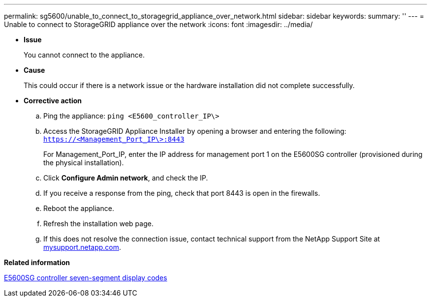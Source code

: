 ---
permalink: sg5600/unable_to_connect_to_storagegrid_appliance_over_network.html
sidebar: sidebar
keywords: 
summary: ''
---
= Unable to connect to StorageGRID appliance over the network
:icons: font
:imagesdir: ../media/

* *Issue*
+
You cannot connect to the appliance.

* *Cause*
+
This could occur if there is a network issue or the hardware installation did not complete successfully.

* *Corrective action*
 .. Ping the appliance: `ping <E5600_controller_IP\>`
 .. Access the StorageGRID Appliance Installer by opening a browser and entering the following: `https://<Management_Port_IP\>:8443`
+
For Management_Port_IP, enter the IP address for management port 1 on the E5600SG controller (provisioned during the physical installation).

 .. Click *Configure Admin network*, and check the IP.
 .. If you receive a response from the ping, check that port 8443 is open in the firewalls.
 .. Reboot the appliance.
 .. Refresh the installation web page.
 .. If this does not resolve the connection issue, contact technical support from the NetApp Support Site at http://mysupport.netapp.com/[mysupport.netapp.com].

*Related information*

xref:e5600sg_controller_seven_segment_display_codes.adoc[E5600SG controller seven-segment display codes]
